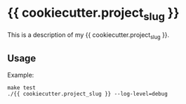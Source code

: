 * {{ cookiecutter.project_slug }}

This is a description of my {{ cookiecutter.project_slug }}.

** Usage

Example:
#+begin_example
make test
./{{ cookiecutter.project_slug }} --log-level=debug
#+end_example
